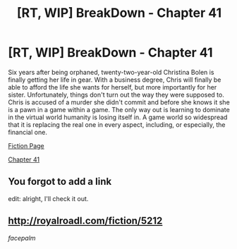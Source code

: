 #+TITLE: [RT, WIP] BreakDown - Chapter 41

* [RT, WIP] BreakDown - Chapter 41
:PROPERTIES:
:Author: snowmeltss
:Score: 8
:DateUnix: 1490889602.0
:DateShort: 2017-Mar-30
:END:
Six years after being orphaned, twenty-two-year-old Christina Bolen is finally getting her life in gear. With a business degree, Chris will finally be able to afford the life she wants for herself, but more importantly for her sister. Unfortunately, things don't turn out the way they were supposed to. Chris is accused of a murder she didn't commit and before she knows it she is a pawn in a game within a game. The only way out is learning to dominate in the virtual world humanity is losing itself in. A game world so widespread that it is replacing the real one in every aspect, including, or especially, the financial one.

[[http://royalroadl.com/fiction/5212][Fiction Page]]

[[http://royalroadl.com/fiction/chapter/126583][Chapter 41]]


** You forgot to add a link

edit: alright, I'll check it out.
:PROPERTIES:
:Author: GaBeRockKing
:Score: 2
:DateUnix: 1490889869.0
:DateShort: 2017-Mar-30
:END:


** [[http://royalroadl.com/fiction/5212]]

/facepalm/
:PROPERTIES:
:Author: snowmeltss
:Score: 2
:DateUnix: 1490889949.0
:DateShort: 2017-Mar-30
:END:
